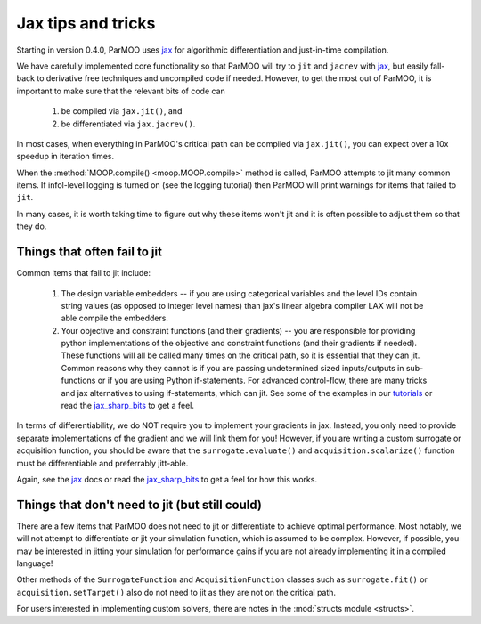 Jax tips and tricks
===================

.. _jax_tips:

Starting in version 0.4.0, ParMOO uses jax_ for algorithmic differentiation
and just-in-time compilation.

We have carefully implemented core functionality so that ParMOO will try
to ``jit`` and ``jacrev`` with jax_, but easily fall-back to derivative free
techniques and uncompiled code if needed.
However, to get the most out of ParMOO, it is important to make sure that
the relevant bits of code can

 1. be compiled via ``jax.jit()``, and
 2. be differentiated via ``jax.jacrev()``.

In most cases, when everything in ParMOO's critical path can be compiled via
``jax.jit()``, you can expect over a 10x speedup in iteration times.

When the :method:`MOOP.compile() <moop.MOOP.compile>` method is called,
ParMOO attempts to jit many common items.
If infol-level logging is turned on (see the logging tutorial) then
ParMOO will print warnings for items that failed to ``jit``.

In many cases, it is worth taking time to figure out why these items won't
jit and it is often possible to adjust them so that they do.

Things that often fail to jit
-----------------------------

Common items that fail to jit include:

 1. The design variable embedders -- if you are using categorical variables
    and the level IDs contain string values (as opposed to integer level names)
    than jax's linear algebra compiler LAX will not be able compile the
    embedders.
 2. Your objective and constraint functions (and their gradients) --
    you are responsible for providing python implementations of the objective
    and constraint functions (and their gradients if needed).
    These functions will all be called many times on the critical path, so
    it is essential that they can jit.
    Common reasons why they cannot is if you are passing undetermined sized
    inputs/outputs in sub-functions or if you are using Python if-statements.
    For advanced control-flow, there are many tricks and jax alternatives
    to using if-statements, which can jit.
    See some of the examples in our tutorials_ or read the jax_sharp_bits_
    to get a feel.

In terms of differentiability, we do NOT require you to implement your
gradients in jax.
Instead, you only need to provide separate implementations of the gradient
and we will link them for you!
However, if you are writing a custom surrogate or acquisition function,
you should be aware that the ``surrogate.evaluate()`` and
``acquisition.scalarize()`` function must be differentiable and preferrably
jitt-able.

Again, see the jax_ docs or read the jax_sharp_bits_ to get a feel for how
this works.

Things that don't need to jit (but still could)
-----------------------------------------------

There are a few items that ParMOO does not need to jit or differentiate to
achieve optimal performance.
Most notably, we will not attempt to differentiate or jit your simulation
function, which is assumed to be complex.
However, if possible, you may be interested in jitting your simulation for
performance gains if you are not already implementing it in a compiled
language!

Other methods of the ``SurrogateFunction`` and ``AcquisitionFunction``
classes such as ``surrogate.fit()`` or ``acquisition.setTarget()`` also
do not need to jit as they are not on the critical path.

For users interested in implementing custom solvers, there are notes in the
:mod:`structs module <structs>`.


.. _jax: https://jax.readthedocs.io/en/latest/
.. _jax_sharp_bits: https://jax.readthedocs.io/en/latest/notebooks/Common_Gotchas_in_JAX.html
.. _tutorials: tutorials/basic-tutorials.html

